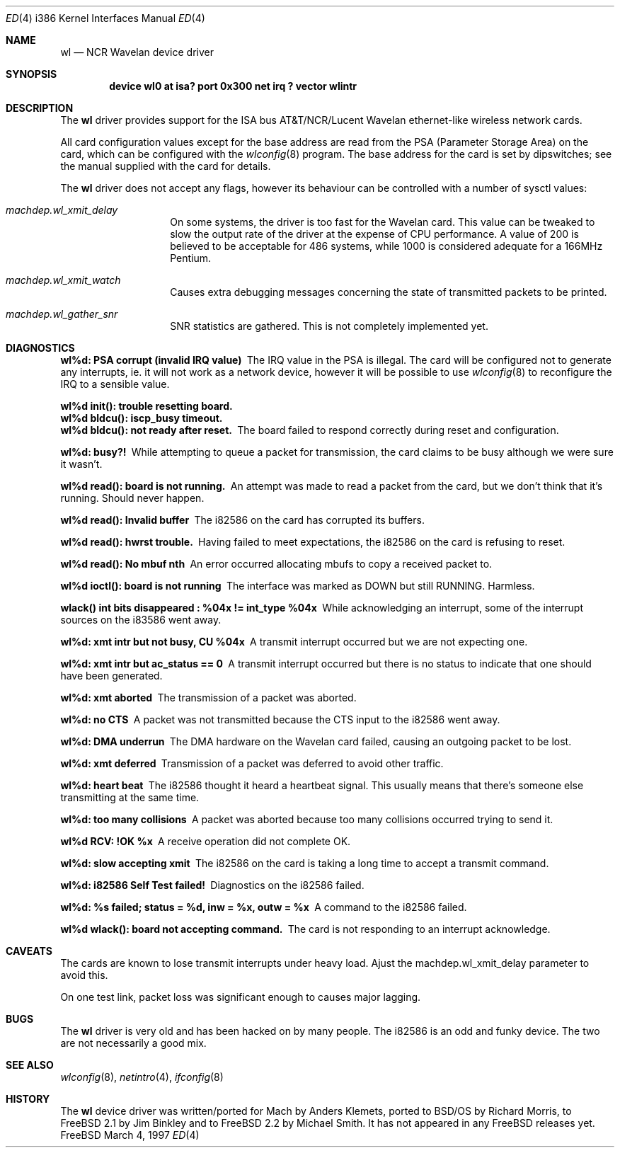 .\"
.\" Copyright (c) 1996 Michael Smith
.\" All rights reserved.
.\"
.\" Redistribution and use in source and binary forms, with or without
.\" modification, are permitted provided that the following conditions
.\" are met:
.\" 1. Redistributions of source code must retain the above copyright
.\"    notice, this list of conditions and the following disclaimer.
.\" 2. Redistributions in binary form must reproduce the above copyright
.\"    notice, this list of conditions and the following disclaimer in the
.\"    documentation and/or other materials provided with the distribution.
.\"
.\" THIS SOFTWARE IS PROVIDED BY THE AUTHOR AND CONTRIBUTORS ``AS IS'' AND
.\" ANY EXPRESS OR IMPLIED WARRANTIES, INCLUDING, BUT NOT LIMITED TO, THE
.\" IMPLIED WARRANTIES OF MERCHANTABILITY AND FITNESS FOR A PARTICULAR PURPOSE
.\" ARE DISCLAIMED.  IN NO EVENT SHALL THE AUTHOR OR CONTRIBUTORS BE LIABLE
.\" FOR ANY DIRECT, INDIRECT, INCIDENTAL, SPECIAL, EXEMPLARY, OR CONSEQUENTIAL
.\" DAMAGES (INCLUDING, BUT NOT LIMITED TO, PROCUREMENT OF SUBSTITUTE GOODS
.\" OR SERVICES; LOSS OF USE, DATA, OR PROFITS; OR BUSINESS INTERRUPTION)
.\" HOWEVER CAUSED AND ON ANY THEORY OF LIABILITY, WHETHER IN CONTRACT, STRICT
.\" LIABILITY, OR TORT (INCLUDING NEGLIGENCE OR OTHERWISE) ARISING IN ANY WAY
.\" OUT OF THE USE OF THIS SOFTWARE, EVEN IF ADVISED OF THE POSSIBILITY OF
.\" SUCH DAMAGE.
.\"
.\"	$Id$
.\"
.Dd March 4, 1997
.Dt ED 4 i386
.Os FreeBSD
.Sh NAME
.Nm wl
.Nd
NCR Wavelan device driver
.Sh SYNOPSIS
.Cd "device wl0 at isa? port 0x300 net irq ? vector wlintr"
.Sh DESCRIPTION
The
.Nm
driver provides support for the ISA bus AT&T/NCR/Lucent Wavelan
ethernet-like wireless network cards. 
.Pp
All card configuration values except for the base address are read from the PSA
(Parameter Storage Area) on the card, which can be configured with the
.Xr wlconfig 8
program.  The base address for the card is set by dipswitches; see the manual
supplied with the card for details.
.Pp
The
.Nm
driver does not accept any flags, however its behaviour can be controlled with
a number of sysctl values:
.Bl -hang -offset indent
.It Em machdep.wl_xmit_delay
On some systems, the driver is too fast for the Wavelan card.  This value can be
tweaked to slow the output rate of the driver at the expense of CPU performance.
A value of 200 is believed to be acceptable for 486 systems, while 1000 is 
considered adequate for a 166MHz Pentium.
.It Em machdep.wl_xmit_watch
Causes extra debugging messages concerning the state of transmitted packets to
be printed.
.It Em machdep.wl_gather_snr
SNR statistics are gathered.  This is not completely implemented yet.
.El
.Sh DIAGNOSTICS
.Bl -diag
.It "wl%d: PSA corrupt (invalid IRQ value)" 
The IRQ value in the PSA is illegal.  The card will be configured not to generate
any interrupts, ie. it will not work as a network device, however it will be possible
to use
.Xr wlconfig 8
to reconfigure the IRQ to a sensible value.
.It "wl%d init(): trouble resetting board."
.It "wl%d bldcu(): iscp_busy timeout."
.It "wl%d bldcu(): not ready after reset."
The board failed to respond correctly during reset and configuration.
.It "wl%d: busy?!"
While attempting to queue a packet for transmission, the card claims to
be busy although we were sure it wasn't.
.It "wl%d read(): board is not running."
An attempt was made to read a packet from the card, but we don't think that
it's running.  Should never happen.
.It "wl%d read(): Invalid buffer"
The i82586 on the card has corrupted its buffers.
.It "wl%d read(): hwrst trouble."
Having failed to meet expectations, the i82586 on the card is refusing to reset.
.It "wl%d read(): No mbuf nth"
An error occurred allocating mbufs to copy a received packet to.
.It "wl%d ioctl(): board is not running"
The interface was marked as DOWN but still RUNNING.  Harmless.
.It "wlack() int bits disappeared : %04x != int_type %04x"
While acknowledging an interrupt, some of the interrupt sources on the i83586
went away.
.It "wl%d: xmt intr but not busy, CU %04x"
A transmit interrupt occurred but we are not expecting one.
.It "wl%d: xmt intr but ac_status == 0"
A transmit interrupt occurred but there is no status to indicate that one should
have been generated.
.It "wl%d: xmt aborted"
The transmission of a packet was aborted.
.It "wl%d: no CTS"
A packet was not transmitted because the CTS input to the i82586 went away.
.It "wl%d: DMA underrun"
The DMA hardware on the Wavelan card failed, causing an outgoing packet to be
lost.
.It "wl%d: xmt deferred"
Transmission of a packet was deferred to avoid other traffic.
.It "wl%d: heart beat"
The i82586 thought it heard a heartbeat signal.  This usually means that there's
someone else transmitting at the same time.
.It "wl%d: too many collisions"
A packet was aborted because too many collisions occurred trying to send it.
.It "wl%d RCV: !OK %x"
A receive operation did not complete OK.
.It "wl%d: slow accepting xmit"
The i82586 on the card is taking a long time to accept a transmit command.
.It "wl%d: i82586 Self Test failed!"
Diagnostics on the i82586 failed.
.It "wl%d: %s failed; status = %d, inw = %x, outw = %x"
A command to the i82586 failed.
.It "wl%d wlack(): board not accepting command."
The card is not responding to an interrupt acknowledge.
.El
.Sh CAVEATS
The cards are known to lose transmit interrupts under heavy load.  Ajust the
machdep.wl_xmit_delay parameter to avoid this.
.Pp
On one test link, packet loss was significant enough to causes major lagging.
.Sh BUGS
The
.Nm
driver is very old and has been hacked on by many people.  The i82586 is an
odd and funky device.  The two are not necessarily a good mix.
.Sh SEE ALSO
.Xr wlconfig 8 ,
.Xr netintro 4 ,
.Xr ifconfig 8
.Sh HISTORY
The
.Nm
device driver was written/ported for Mach by Anders Klemets, ported to BSD/OS
by Richard Morris, to FreeBSD 2.1 by Jim Binkley and to FreeBSD 2.2 by Michael
Smith.  It has not appeared in any FreeBSD releases yet.

